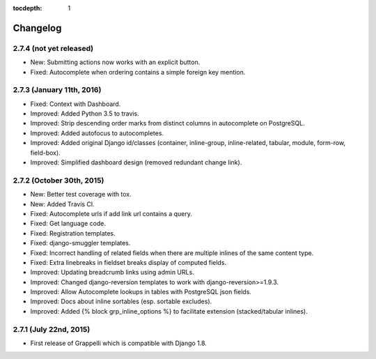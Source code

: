 :tocdepth: 1

.. |grappelli| replace:: Grappelli
.. |filebrowser| replace:: FileBrowser

.. _changelog:

Changelog
=========

2.7.4 (not yet released)
------------------------

* New: Submitting actions now works with an explicit button.
* Fixed: Autocomplete when ordering contains a simple foreign key mention.

2.7.3 (January 11th, 2016)
--------------------------

* Fixed: Context with Dashboard.
* Improved: Added Python 3.5 to travis.
* Improved: Strip descending order marks from distinct columns in autocomplete on PostgreSQL.
* Improved: Added autofocus to autocompletes.
* Improved: Added original Django id/classes (container, inline-group, inline-related, tabular, module, form-row, field-box).
* Improved: Simplified dashboard design (removed redundant change link).

2.7.2 (October 30th, 2015)
--------------------------

* New: Better test coverage with tox.
* New: Added Travis CI.
* Fixed: Autocomplete urls if add link url contains a query.
* Fixed: Get language code.
* Fixed: Registration templates.
* Fixed: django-smuggler templates.
* Fixed: Incorrect handling of related fields when there are multiple inlines of the same content type.
* Fixed: Extra linebreaks in fieldset breaks display of computed fields.
* Improved: Updating breadcrumb links using admin URLs.
* Improved: Changed django-reversion templates to work with django-reversion>=1.9.3.
* Improved: Allow Autocomplete lookups in tables with PostgreSQL json fields.
* Improved: Docs about inline sortables (esp. sortable excludes).
* Improved: Added {% block grp_inline_options %} to facilitate extension (stacked/tabular inlines).

2.7.1 (July 22nd, 2015)
-----------------------

* First release of Grappelli which is compatible with Django 1.8.

